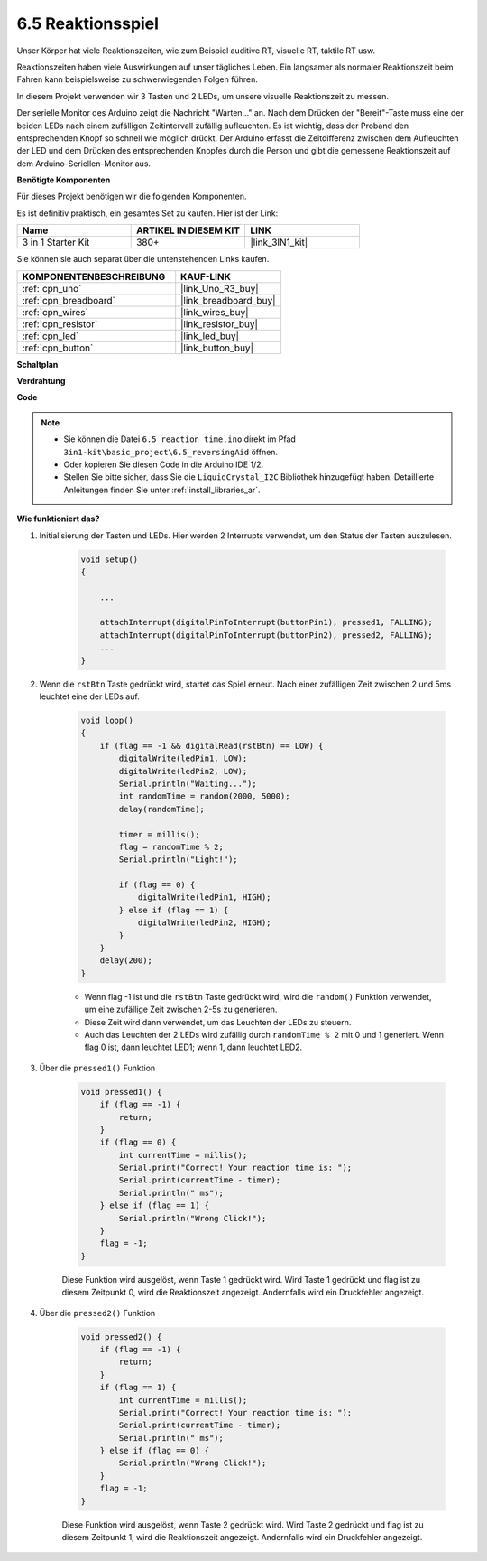 .. _ar_reaction_game:

6.5 Reaktionsspiel
==========================

Unser Körper hat viele Reaktionszeiten, wie zum Beispiel auditive RT, visuelle RT, taktile RT usw.

Reaktionszeiten haben viele Auswirkungen auf unser tägliches Leben. Ein langsamer als normaler Reaktionszeit beim Fahren kann beispielsweise zu schwerwiegenden Folgen führen.

In diesem Projekt verwenden wir 3 Tasten und 2 LEDs, um unsere visuelle Reaktionszeit zu messen.

Der serielle Monitor des Arduino zeigt die Nachricht "Warten..." an. Nach dem Drücken der "Bereit"-Taste muss eine der beiden LEDs nach einem zufälligen Zeitintervall zufällig aufleuchten. Es ist wichtig, dass der Proband den entsprechenden Knopf so schnell wie möglich drückt. 
Der Arduino erfasst die Zeitdifferenz zwischen dem Aufleuchten der LED und dem Drücken des entsprechenden Knopfes durch die Person und gibt die gemessene Reaktionszeit auf dem Arduino-Seriellen-Monitor aus.

**Benötigte Komponenten**

Für dieses Projekt benötigen wir die folgenden Komponenten. 

Es ist definitiv praktisch, ein gesamtes Set zu kaufen. Hier ist der Link:

.. list-table::
    :widths: 20 20 20
    :header-rows: 1

    *   - Name	
        - ARTIKEL IN DIESEM KIT
        - LINK
    *   - 3 in 1 Starter Kit
        - 380+
        - |link_3IN1_kit|

Sie können sie auch separat über die untenstehenden Links kaufen.

.. list-table::
    :widths: 30 20
    :header-rows: 1

    *   - KOMPONENTENBESCHREIBUNG
        - KAUF-LINK

    *   - :ref:`cpn_uno`
        - |link_Uno_R3_buy|
    *   - :ref:`cpn_breadboard`
        - |link_breadboard_buy|
    *   - :ref:`cpn_wires`
        - |link_wires_buy|
    *   - :ref:`cpn_resistor`
        - |link_resistor_buy|
    *   - :ref:`cpn_led`
        - |link_led_buy|
    *   - :ref:`cpn_button`
        - |link_button_buy|

**Schaltplan**

.. image:: img/wiring_reaction_game.png
    :align: center

**Verdrahtung**

.. image:: img/reaction_game.png
    :align: center

**Code**

.. note::

    * Sie können die Datei ``6.5_reaction_time.ino`` direkt im Pfad ``3in1-kit\basic_project\6.5_reversingAid`` öffnen.
    * Oder kopieren Sie diesen Code in die Arduino IDE 1/2.
    
    * Stellen Sie bitte sicher, dass Sie die ``LiquidCrystal_I2C`` Bibliothek hinzugefügt haben. Detaillierte Anleitungen finden Sie unter :ref:`install_libraries_ar`.

.. raw:: html

    <iframe src=https://create.arduino.cc/editor/sunfounder01/4313dd1c-e1d2-4939-ae20-0a5b82a12390/preview?embed style="height:510px;width:100%;margin:10px 0" frameborder=0></iframe>


**Wie funktioniert das?**

#. Initialisierung der Tasten und LEDs. Hier werden 2 Interrupts verwendet, um den Status der Tasten auszulesen.

    .. code-block:: arduino

        void setup()
        {

            ...

            attachInterrupt(digitalPinToInterrupt(buttonPin1), pressed1, FALLING);
            attachInterrupt(digitalPinToInterrupt(buttonPin2), pressed2, FALLING);
            ...
        }



#. Wenn die ``rstBtn`` Taste gedrückt wird, startet das Spiel erneut. Nach einer zufälligen Zeit zwischen 2 und 5ms leuchtet eine der LEDs auf.

    .. code-block:: arduino

        void loop()
        {
            if (flag == -1 && digitalRead(rstBtn) == LOW) {
                digitalWrite(ledPin1, LOW);
                digitalWrite(ledPin2, LOW);
                Serial.println("Waiting...");
                int randomTime = random(2000, 5000);
                delay(randomTime);

                timer = millis();
                flag = randomTime % 2;
                Serial.println("Light!");

                if (flag == 0) {
                    digitalWrite(ledPin1, HIGH);
                } else if (flag == 1) {
                    digitalWrite(ledPin2, HIGH);
                }
            }
            delay(200);
        }

    * Wenn flag -1 ist und die ``rstBtn`` Taste gedrückt wird, wird die ``random()`` Funktion verwendet, um eine zufällige Zeit zwischen 2-5s zu generieren.
    * Diese Zeit wird dann verwendet, um das Leuchten der LEDs zu steuern.
    * Auch das Leuchten der 2 LEDs wird zufällig durch ``randomTime % 2`` mit 0 und 1 generiert. Wenn flag 0 ist, dann leuchtet LED1; wenn 1, dann leuchtet LED2.

#. Über die ``pressed1()`` Funktion

    .. code-block:: arduino

        void pressed1() {
            if (flag == -1) {
                return;
            }
            if (flag == 0) {
                int currentTime = millis();
                Serial.print("Correct! Your reaction time is: ");
                Serial.print(currentTime - timer);
                Serial.println(" ms");
            } else if (flag == 1) {
                Serial.println("Wrong Click!");
            }
            flag = -1;
        }

    Diese Funktion wird ausgelöst, wenn Taste 1 gedrückt wird. Wird Taste 1 gedrückt und flag ist zu diesem Zeitpunkt 0, wird die Reaktionszeit angezeigt. Andernfalls wird ein Druckfehler angezeigt.

#. Über die ``pressed2()`` Funktion

    .. code-block:: arduino

        void pressed2() {
            if (flag == -1) {
                return;
            }
            if (flag == 1) {
                int currentTime = millis();
                Serial.print("Correct! Your reaction time is: ");
                Serial.print(currentTime - timer);
                Serial.println(" ms");
            } else if (flag == 0) {
                Serial.println("Wrong Click!");
            }
            flag = -1;
        }

    Diese Funktion wird ausgelöst, wenn Taste 2 gedrückt wird. Wird Taste 2 gedrückt und flag ist zu diesem Zeitpunkt 1, wird die Reaktionszeit angezeigt. Andernfalls wird ein Druckfehler angezeigt.



